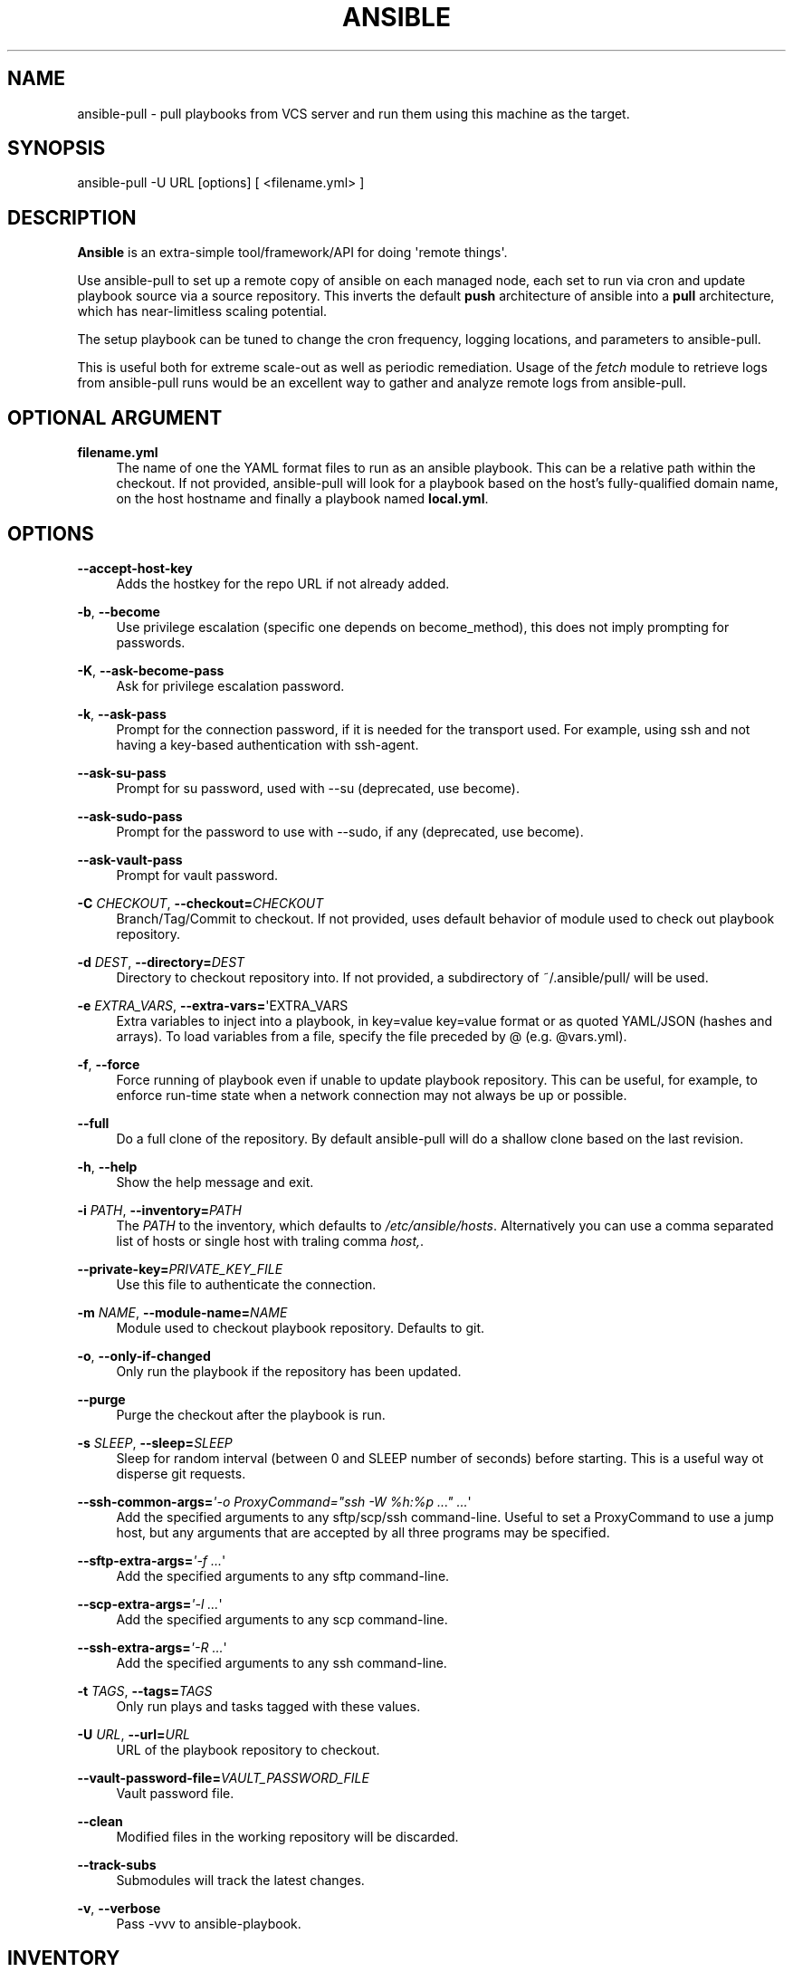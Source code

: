 '\" t
.\"     Title: ansible
.\"    Author: [see the "AUTHOR" section]
.\" Generator: DocBook XSL Stylesheets v1.78.1 <http://docbook.sf.net/>
.\"      Date: 03/27/2017
.\"    Manual: System administration commands
.\"    Source: Ansible 2.2.2.0
.\"  Language: English
.\"
.TH "ANSIBLE" "1" "03/27/2017" "Ansible 2\&.2\&.2\&.0" "System administration commands"
.\" -----------------------------------------------------------------
.\" * Define some portability stuff
.\" -----------------------------------------------------------------
.\" ~~~~~~~~~~~~~~~~~~~~~~~~~~~~~~~~~~~~~~~~~~~~~~~~~~~~~~~~~~~~~~~~~
.\" http://bugs.debian.org/507673
.\" http://lists.gnu.org/archive/html/groff/2009-02/msg00013.html
.\" ~~~~~~~~~~~~~~~~~~~~~~~~~~~~~~~~~~~~~~~~~~~~~~~~~~~~~~~~~~~~~~~~~
.ie \n(.g .ds Aq \(aq
.el       .ds Aq '
.\" -----------------------------------------------------------------
.\" * set default formatting
.\" -----------------------------------------------------------------
.\" disable hyphenation
.nh
.\" disable justification (adjust text to left margin only)
.ad l
.\" -----------------------------------------------------------------
.\" * MAIN CONTENT STARTS HERE *
.\" -----------------------------------------------------------------
.SH "NAME"
ansible-pull \- pull playbooks from VCS server and run them using this machine as the target\&.
.SH "SYNOPSIS"
.sp
ansible\-pull \-U URL [options] [ <filename\&.yml> ]
.SH "DESCRIPTION"
.sp
\fBAnsible\fR is an extra\-simple tool/framework/API for doing \*(Aqremote things\*(Aq\&.
.sp
Use ansible\-pull to set up a remote copy of ansible on each managed node, each set to run via cron and update playbook source via a source repository\&. This inverts the default \fBpush\fR architecture of ansible into a \fBpull\fR architecture, which has near\-limitless scaling potential\&.
.sp
The setup playbook can be tuned to change the cron frequency, logging locations, and parameters to ansible\-pull\&.
.sp
This is useful both for extreme scale\-out as well as periodic remediation\&. Usage of the \fIfetch\fR module to retrieve logs from ansible\-pull runs would be an excellent way to gather and analyze remote logs from ansible\-pull\&.
.SH "OPTIONAL ARGUMENT"
.PP
\fBfilename\&.yml\fR
.RS 4
The name of one the YAML format files to run as an ansible playbook\&. This can be a relative path within the checkout\&. If not provided, ansible\-pull will look for a playbook based on the host\(cqs fully\-qualified domain name, on the host hostname and finally a playbook named
\fBlocal\&.yml\fR\&.
.RE
.SH "OPTIONS"
.PP
\fB\-\-accept\-host\-key\fR
.RS 4
Adds the hostkey for the repo URL if not already added\&.
.RE
.PP
\fB\-b\fR, \fB\-\-become\fR
.RS 4
Use privilege escalation (specific one depends on become_method), this does not imply prompting for passwords\&.
.RE
.PP
\fB\-K\fR, \fB\-\-ask\-become\-pass\fR
.RS 4
Ask for privilege escalation password\&.
.RE
.PP
\fB\-k\fR, \fB\-\-ask\-pass\fR
.RS 4
Prompt for the connection password, if it is needed for the transport used\&. For example, using ssh and not having a key\-based authentication with ssh\-agent\&.
.RE
.PP
\fB\-\-ask\-su\-pass\fR
.RS 4
Prompt for su password, used with \-\-su (deprecated, use become)\&.
.RE
.PP
\fB\-\-ask\-sudo\-pass\fR
.RS 4
Prompt for the password to use with \-\-sudo, if any (deprecated, use become)\&.
.RE
.PP
\fB\-\-ask\-vault\-pass\fR
.RS 4
Prompt for vault password\&.
.RE
.PP
\fB\-C\fR \fICHECKOUT\fR, \fB\-\-checkout=\fR\fICHECKOUT\fR
.RS 4
Branch/Tag/Commit to checkout\&. If not provided, uses default behavior of module used to check out playbook repository\&.
.RE
.PP
\fB\-d\fR \fIDEST\fR, \fB\-\-directory=\fR\fIDEST\fR
.RS 4
Directory to checkout repository into\&. If not provided, a subdirectory of ~/\&.ansible/pull/ will be used\&.
.RE
.PP
\fB\-e\fR \fIEXTRA_VARS\fR, \fB\-\-extra\-vars=\fR\*(AqEXTRA_VARS
.RS 4
Extra variables to inject into a playbook, in key=value key=value format or as quoted YAML/JSON (hashes and arrays)\&. To load variables from a file, specify the file preceded by @ (e\&.g\&. @vars\&.yml)\&.
.RE
.PP
\fB\-f\fR, \fB\-\-force\fR
.RS 4
Force running of playbook even if unable to update playbook repository\&. This can be useful, for example, to enforce run\-time state when a network connection may not always be up or possible\&.
.RE
.PP
\fB\-\-full\fR
.RS 4
Do a full clone of the repository\&. By default ansible\-pull will do a shallow clone based on the last revision\&.
.RE
.PP
\fB\-h\fR, \fB\-\-help\fR
.RS 4
Show the help message and exit\&.
.RE
.PP
\fB\-i\fR \fIPATH\fR, \fB\-\-inventory=\fR\fIPATH\fR
.RS 4
The
\fIPATH\fR
to the inventory, which defaults to
\fI/etc/ansible/hosts\fR\&. Alternatively you can use a comma separated list of hosts or single host with traling comma
\fIhost,\fR\&.
.RE
.PP
\fB\-\-private\-key=\fR\fIPRIVATE_KEY_FILE\fR
.RS 4
Use this file to authenticate the connection\&.
.RE
.PP
\fB\-m\fR \fINAME\fR, \fB\-\-module\-name=\fR\fINAME\fR
.RS 4
Module used to checkout playbook repository\&. Defaults to git\&.
.RE
.PP
\fB\-o\fR, \fB\-\-only\-if\-changed\fR
.RS 4
Only run the playbook if the repository has been updated\&.
.RE
.PP
\fB\-\-purge\fR
.RS 4
Purge the checkout after the playbook is run\&.
.RE
.PP
\fB\-s\fR \fISLEEP\fR, \fB\-\-sleep=\fR\fISLEEP\fR
.RS 4
Sleep for random interval (between 0 and SLEEP number of seconds) before starting\&. This is a useful way ot disperse git requests\&.
.RE
.PP
\fB\-\-ssh\-common\-args=\fR\fI\*(Aq\-o ProxyCommand="ssh \-W %h:%p \&..." \&...\fR\*(Aq
.RS 4
Add the specified arguments to any sftp/scp/ssh command\-line\&. Useful to set a ProxyCommand to use a jump host, but any arguments that are accepted by all three programs may be specified\&.
.RE
.PP
\fB\-\-sftp\-extra\-args=\fR\fI\*(Aq\-f \&...\fR\*(Aq
.RS 4
Add the specified arguments to any sftp command\-line\&.
.RE
.PP
\fB\-\-scp\-extra\-args=\fR\fI\*(Aq\-l \&...\fR\*(Aq
.RS 4
Add the specified arguments to any scp command\-line\&.
.RE
.PP
\fB\-\-ssh\-extra\-args=\fR\fI\*(Aq\-R \&...\fR\*(Aq
.RS 4
Add the specified arguments to any ssh command\-line\&.
.RE
.PP
\fB\-t\fR \fITAGS\fR, \fB\-\-tags=\fR\fITAGS\fR
.RS 4
Only run plays and tasks tagged with these values\&.
.RE
.PP
\fB\-U\fR \fIURL\fR, \fB\-\-url=\fR\fIURL\fR
.RS 4
URL of the playbook repository to checkout\&.
.RE
.PP
\fB\-\-vault\-password\-file=\fR\fIVAULT_PASSWORD_FILE\fR
.RS 4
Vault password file\&.
.RE
.PP
\fB\-\-clean\fR
.RS 4
Modified files in the working repository will be discarded\&.
.RE
.PP
\fB\-\-track\-subs\fR
.RS 4
Submodules will track the latest changes\&.
.RE
.PP
\fB\-v\fR, \fB\-\-verbose\fR
.RS 4
Pass \-vvv to ansible\-playbook\&.
.RE
.SH "INVENTORY"
.sp
Ansible stores the hosts it can potentially operate on in an inventory\&. This can be an ini\-like file, a script, directory or a list\&. The ini syntax is one host per line\&. Groups headers are allowed and are included on their own line, enclosed in square brackets that start the line\&.
.sp
Ranges of hosts are also supported\&. For more information and additional options, see the documentation on http://docs\&.ansible\&.com/\&.
.SH "ENVIRONMENT"
.sp
The following environment variables may be specified\&.
.sp
ANSIBLE_INVENTORY  \(em Override the default ansible inventory file
.sp
ANSIBLE_LIBRARY \(em Override the default ansible module library path
.sp
ANSIBLE_CONFIG \(em Override the default ansible config file
.sp
Many more are available for most options in ansible\&.cfg
.SH "FILES"
.sp
/etc/ansible/hosts \(em Default inventory file
.sp
/usr/share/ansible/ \(em Default module library
.sp
/etc/ansible/ansible\&.cfg \(em Config file, used if present
.sp
~/\&.ansible\&.cfg \(em User config file, overrides the default config if present
.SH "AUTHOR"
.sp
Ansible was originally written by Michael DeHaan\&. See the AUTHORS file for a complete list of contributors\&.
.SH "COPYRIGHT"
.sp
Copyright \(co 2012, Michael DeHaan Ansible is released under the terms of the GPLv3 License\&.
.SH "SEE ALSO"
.sp
\fBansible\fR(1) \fBansible\-playbook\fR(1), \fBansible\-doc\fR(1), \fBansible\-vault\fR(1), \fBansible\-galaxy\fR(1)
.sp
Extensive documentation is available in the documentation site: http://docs\&.ansible\&.com\&. IRC and mailing list info can be found in file CONTRIBUTING\&.md, available in: https://github\&.com/ansible/ansible
